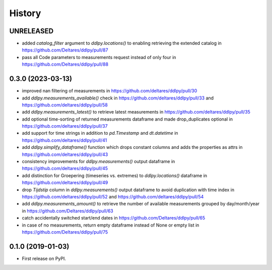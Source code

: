=======
History
=======

UNRELEASED
------------------
* added `catalog_filter` argument to `ddlpy.locations()` to enabling retrieving the extended catalog in https://github.com/Deltares/ddlpy/pull/87
* pass all Code parameters to measurements request instead of only four in https://github.com/Deltares/ddlpy/pull/88

0.3.0 (2023-03-13)
------------------
* improved nan filtering of measurements in https://github.com/deltares/ddlpy/pull/30
* add `ddlpy.measurements_available()` check in https://github.com/deltares/ddlpy/pull/33 and https://github.com/deltares/ddlpy/pull/58
* add `ddlpy.measurements_latest()` to retrieve latest measurements in https://github.com/deltares/ddlpy/pull/35
* add optional time-sorting of returned measurements dataframe and made drop_duplicates optional in https://github.com/deltares/ddlpy/pull/37
* add support for time strings in addition to `pd.Timestamp` and `dt.datetime` in https://github.com/deltares/ddlpy/pull/41
* add `ddlpy.simplify_dataframe()` function which drops constant columns and adds the properties as attrs in https://github.com/deltares/ddlpy/pull/43
* consistency improvements for `ddlpy.measurements()` output dataframe in https://github.com/deltares/ddlpy/pull/45
* add distinction for Groepering (timeseries vs. extremes) to `ddlpy.locations()` dataframe in https://github.com/deltares/ddlpy/pull/49
* drop `Tijdstip` column in `ddlpy.measurements()` output dataframe to avoid duplication with time index in https://github.com/deltares/ddlpy/pull/52 and https://github.com/deltares/ddlpy/pull/54
* add `ddlpy.measurements_amount()` to retrieve the number of available measurements grouped by day/month/year in https://github.com/Deltares/ddlpy/pull/63
* catch accidentally switched start/end dates in https://github.com/Deltares/ddlpy/pull/65
* in case of no measurements, return empty dataframe instead of None or empty list in https://github.com/Deltares/ddlpy/pull/75

0.1.0 (2019-01-03)
------------------
* First release on PyPI.

